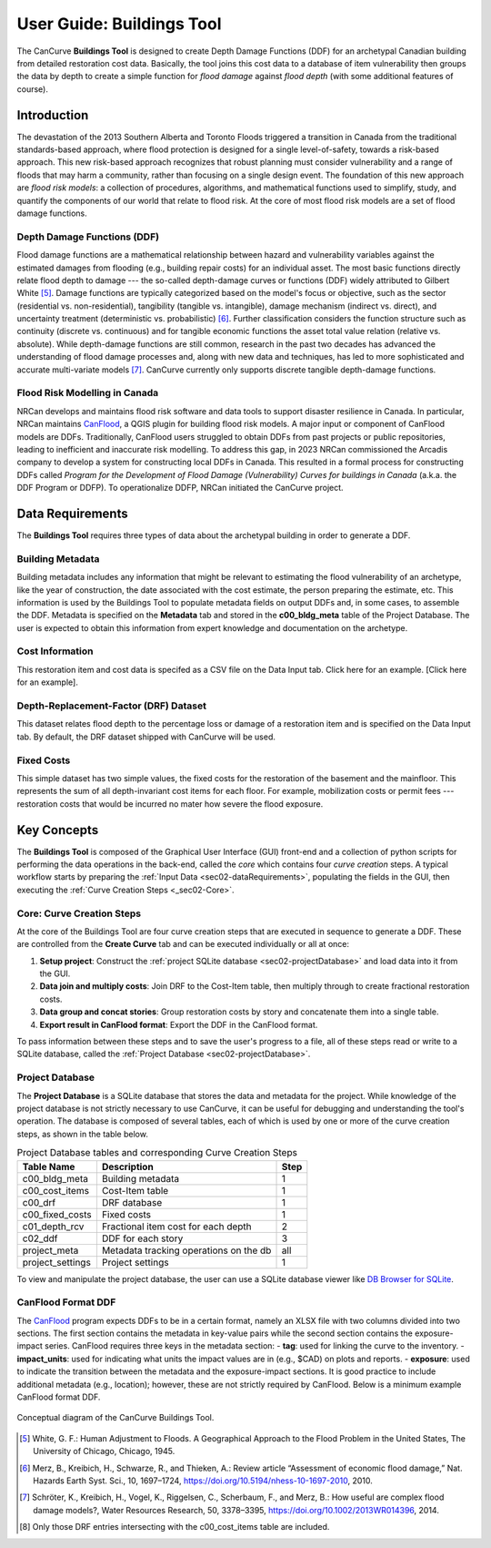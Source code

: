 .. _sec02-userGuide:

User Guide: Buildings Tool
==========================

.. _sec02-bldgs:



The CanCurve **Buildings Tool** is designed to create Depth Damage Functions (DDF) for an archetypal Canadian building from detailed restoration cost data.
Basically, the tool joins this cost data to a database of item vulnerability then groups the data by depth to create a simple function for *flood damage* against *flood depth* (with some additional features of course). 

Introduction
-------------
The devastation of the 2013 Southern Alberta and Toronto Floods triggered a transition in Canada from the traditional standards-based approach, where flood protection is designed for a single level-of-safety, towards a risk-based approach.
This new risk-based approach recognizes that robust planning must consider vulnerability and a range of floods that may harm a community, rather than focusing on a single design event.
The foundation of this new approach are *flood risk models*: a collection of procedures, algorithms, and mathematical functions used to simplify, study, and quantify the components of our world that relate to flood risk.
At the core of most flood risk models are a set of flood damage functions.

Depth Damage Functions (DDF)
~~~~~~~~~~~~~~~~~~~~~~~~~~~~~~~
Flood damage functions are a mathematical relationship between hazard and vulnerability variables against the estimated damages from flooding (e.g., building repair costs) for an individual asset.
The most basic functions directly relate flood depth to damage --- the so-called depth-damage curves or functions (DDF) widely attributed to Gilbert White [#1]_.
Damage functions are typically categorized based on the model's focus or objective, such as the sector (residential vs. non-residential), tangibility (tangible vs. intangible), damage mechanism (indirect vs. direct), and uncertainty treatment (deterministic vs. probabilistic) [#2]_.
Further classification considers the function structure such as continuity (discrete vs. continuous) and for tangible economic functions the asset total value relation (relative vs. absolute).
While depth-damage functions are still common, research in the past two decades has advanced the understanding of flood damage processes and, along with new data and techniques, has led to more sophisticated and accurate multi-variate models [#3]_.
CanCurve currently only supports discrete tangible depth-damage functions.


Flood Risk Modelling in Canada
~~~~~~~~~~~~~~~~~~~~~~~~~~~~~~~
NRCan develops and maintains flood risk software and data tools to support disaster resilience in Canada. 
In particular, NRCan maintains `CanFlood <https://github.com/NRCan/CanFlood>`_, a QGIS plugin for building flood risk models. 
A major input or component of CanFlood models are DDFs. 
Traditionally, CanFlood users struggled to obtain DDFs from past projects or public repositories, leading to inefficient and inaccurate risk modelling. 
To address this gap, in 2023 NRCan commissioned the Arcadis company to develop a system for constructing local DDFs in Canada. 
This resulted in a formal process for constructing DDFs called *Program for the Development of Flood Damage (Vulnerability) Curves for buildings in Canada* (a.k.a. the DDF Program or DDFP).
To operationalize DDFP, NRCan initiated the CanCurve project.

.. _sec02-dataRequirements:

Data Requirements
-----------------
The **Buildings Tool** requires three types of data about the archetypal building in order to generate a DDF.

Building Metadata
~~~~~~~~~~~~~~~~~
Building metadata includes any information that might be relevant to estimating the flood vulnerability of an archetype, like the year of construction, the date associated with the cost estimate, the person preparing the estimate, etc.
This information is used by the Buildings Tool to populate metadata fields on output DDFs and, in some cases, to assemble the DDF.
Metadata is specified on the **Metadata** tab and stored in the **c00_bldg_meta** table of the Project Database.
The user is expected to obtain this information from expert knowledge and documentation on the archetype. 

.. _sec02-costInformation:

Cost Information
~~~~~~~~~~~~~~~~

This restoration item and cost data is specifed as a CSV file on the Data Input tab. Click here for an example. [Click here for an example].

.. _sec02-DRF:

Depth-Replacement-Factor (DRF) Dataset
~~~~~~~~~~~~~~~~~~~~~~~~~~~~~~~~~~~~~~
This dataset relates flood depth to the percentage loss or damage of a restoration item and is specified on the Data Input tab. By default, the DRF dataset shipped with CanCurve will be used.

.. _sec02-fixedCosts:

Fixed Costs
~~~~~~~~~~~~~~~~~~~~~~~~~~~~~~~~~~~~~~
This simple dataset has two simple values, the fixed costs for the restoration of the basement and the mainfloor.
This represents the sum of all depth-invariant cost items for each floor.
For example, mobilization costs or permit fees --- restoration costs that would be incurred no mater how severe the flood exposure.



Key Concepts
-----------------
The **Buildings Tool** is composed of the Graphical User Interface (GUI) front-end and a collection of python scripts for performing the data operations in the back-end, called the *core* which contains four *curve creation* steps.
A typical workflow starts by preparing the :ref:`Input Data <sec02-dataRequirements>`, populating the fields in the GUI, then executing the :ref:`Curve Creation Steps <_sec02-Core>`. 

.. _sec02-Core:

Core: Curve Creation Steps
~~~~~~~~~~~~~~~~~~~~~~~~~~~~~~~~~~~~~~
At the core of the Buildings Tool are four curve creation steps that are executed in sequence to generate a DDF.
These are controlled from the **Create Curve** tab and can be executed individually or all at once:

1. **Setup project**: 
   Construct the :ref:`project SQLite database <sec02-projectDatabase>` and load data into it from the GUI.

2. **Data join and multiply costs**: 
   Join DRF to the Cost-Item table, then multiply through to create fractional restoration costs.

3. **Data group and concat stories**: 
   Group restoration costs by story and concatenate them into a single table.

4. **Export result in CanFlood format**: 
   Export the DDF in the CanFlood format.

To pass information between these steps and to save the user's progress to a file, all of these steps read or write to a SQLite database, called the :ref:`Project Database <sec02-projectDatabase>`.


Project Database
~~~~~~~~~~~~~~~~~~~~~~~~~~~~~~~~~~~~~~
The **Project Database** is a SQLite database that stores the data and metadata for the project.
While knowledge of the project database is not strictly necessary to use CanCurve, it can be useful for debugging and understanding the tool's operation.
The database is composed of several tables, each of which is used by one or more of the curve creation steps, as shown in the table below.

.. _tab02-ProjectDatabase:

 
.. table:: Project Database tables and corresponding Curve Creation Steps
   :widths: auto

   +------------------+--------------------------------------------+------+
   | Table Name       | Description                                | Step |
   +==================+============================================+======+
   | c00_bldg_meta    | Building metadata                          | 1    |
   +------------------+--------------------------------------------+------+
   | c00_cost_items   | Cost-Item table                            | 1    |
   +------------------+--------------------------------------------+------+
   | c00_drf          | DRF database                               | 1    |
   +------------------+--------------------------------------------+------+
   | c00_fixed_costs  | Fixed costs                                | 1    |
   +------------------+--------------------------------------------+------+
   | c01_depth_rcv    | Fractional item cost for each depth        | 2    |
   +------------------+--------------------------------------------+------+
   | c02_ddf          | DDF for each story                         | 3    |
   +------------------+--------------------------------------------+------+
   | project_meta     | Metadata tracking operations on the db     | all  |
   +------------------+--------------------------------------------+------+
   | project_settings | Project settings                           | 1    |
   +------------------+--------------------------------------------+------+

To view and manipulate the project database, the user can use a SQLite database viewer like `DB Browser for SQLite <https://sqlitebrowser.org/>`_.


.. _sec02-CanFloodFormat:

CanFlood Format DDF
~~~~~~~~~~~~~~~~~~~~~~~~~~~~~~~~~~~~~~
The `CanFlood <https://github.com/NRCan/CanFlood>`_ program expects DDFs to be in a certain format, namely an XLSX file with two columns divided into two sections.
The first section contains the metadata in key-value pairs while the second section contains the exposure-impact series.
CanFlood requires three keys in the metadata section:
- **tag**: used for linking the curve to the inventory. 
- **impact_units**: used for indicating what units the impact values are in (e.g., $CAD) on plots and reports.
- **exposure**: used to indicate the transition between the metadata and the exposure-impact sections.
It is good practice to include additional metadata (e.g., location); however, these are not strictly required by CanFlood.
Below is a minimum example CanFlood format DDF.
 
 
.. _fig02-CanCurve-format:

.. figure:: /assets/02-CanCurve-format.png
   :alt: CanCurve format
   :align: center
   :width: 900px

   Conceptual diagram of the CanCurve Buildings Tool.




.. [#1] White, G. F.: Human Adjustment to Floods. A Geographical Approach to the Flood Problem in the United States, The University of Chicago, Chicago, 1945.

.. [#2] Merz, B., Kreibich, H., Schwarze, R., and Thieken, A.: Review article “Assessment of economic flood damage,” Nat. Hazards Earth Syst. Sci., 10, 1697–1724, https://doi.org/10.5194/nhess-10-1697-2010, 2010.

.. [#3] Schröter, K., Kreibich, H., Vogel, K., Riggelsen, C., Scherbaum, F., and Merz, B.: How useful are complex flood damage models?, Water Resources Research, 50, 3378–3395, https://doi.org/10.1002/2013WR014396, 2014.

.. [#4] Only those DRF entries intersecting with the c00_cost_items table are included.

